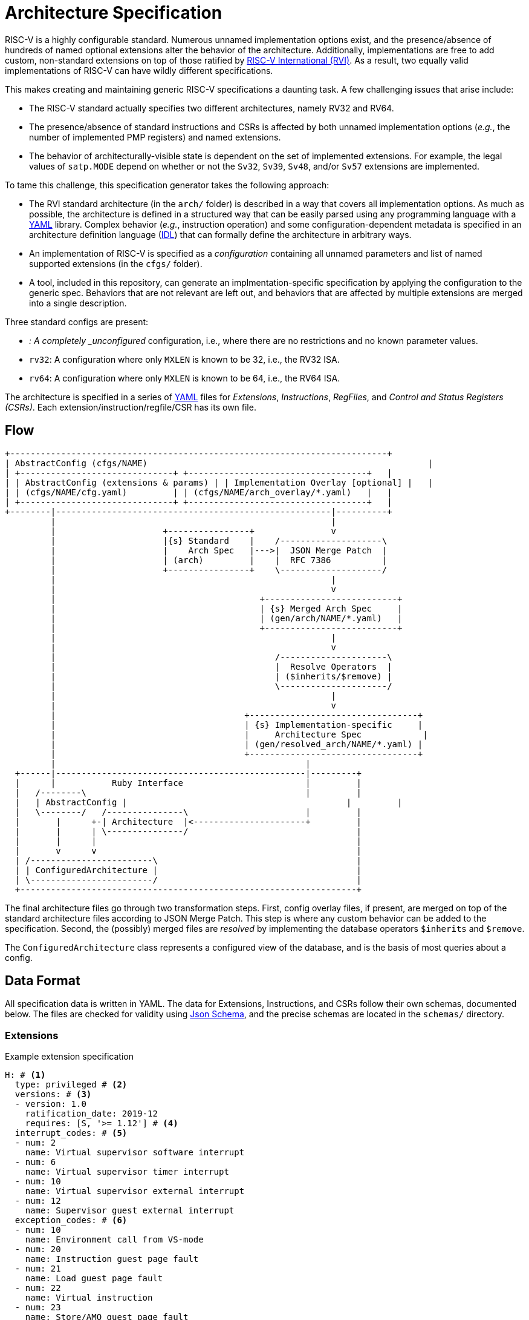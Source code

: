 // Copyright (c) Qualcomm Technologies, Inc. and/or its subsidiaries.
// SPDX-License-Identifier: CC-BY-4.0

= Architecture Specification

RISC-V is a highly configurable standard. Numerous unnamed implementation options exist, and
the presence/absence of hundreds of named optional extensions alter the behavior of the
architecture. Additionally, implementations are free to add custom, non-standard extensions
on top of those ratified by https://riscv.org[RISC-V International (RVI)]. As a result, two
equally valid implementations of RISC-V can have wildly different specifications.

This makes creating and maintaining generic RISC-V specifications a daunting task.
A few challenging issues that arise include:

 * The RISC-V standard actually specifies two different architectures, namely RV32 and RV64.
 * The presence/absence of standard instructions and CSRs is affected by both unnamed implementation options (_e.g._, the number of implemented PMP registers) and named extensions.
 * The behavior of architecturally-visible state is dependent on the set of implemented extensions. For example, the legal values of `satp.MODE` depend on whether or not the `Sv32`, `Sv39`, `Sv48`, and/or `Sv57` extensions are implemented.

To tame this challenge, this specification generator takes the following approach:

 * The RVI standard architecture (in the `arch/` folder) is described in a way that covers all implementation options. As much as possible, the architecture is defined in a structured way that can be easily parsed using any programming language with a https://en.wikipedia.org/wiki/YAML[YAML] library. Complex behavior (_e.g._, instruction operation) and some configuration-dependent metadata is specified in an architecture definition language (xref:prose/idl.adoc[IDL]) that can formally define the architecture in arbitrary ways.
 * An implementation of RISC-V is specified as a _configuration_ containing all unnamed parameters and list of named supported extensions (in the `cfgs/` folder).
 * A tool, included in this repository, can generate an implmentation-specific specification by applying the configuration to the generic spec. Behaviors that are not relevant are left out, and behaviors that are affected by multiple extensions are merged into a single description.

Three standard configs are present:

 * `_`: A completely _unconfigured_ configuration, i.e., where there are no restrictions and no known parameter values.
 * `rv32`: A configuration where only `MXLEN` is known to be 32, i.e., the RV32 ISA.
 * `rv64`: A configuration where only `MXLEN` is known to be 64, i.e., the RV64 ISA.

The architecture is specified in a series of https://en.wikipedia.org/wiki/YAML[YAML]
files for _Extensions_, _Instructions_, _RegFiles_, and _Control and Status Registers (CSRs)_.
Each extension/instruction/regfile/CSR has its own file.

== Flow

[ditaa]
....
+--------------------------------------------------------------------------+
| AbstractConfig (cfgs/NAME)                                                       |
| +------------------------------+ +-----------------------------------+   |
| | AbstractConfig (extensions & params) | | Implementation Overlay [optional] |   |
| | (cfgs/NAME/cfg.yaml)         | | (cfgs/NAME/arch_overlay/*.yaml)   |   |
| +------------------------------+ +-----------------------------------+   |
+--------|------------------------------------------------------|----------+
         |                                                      |
         |                     +----------------+               v
         |                     |{s} Standard    |    /--------------------\
         |                     |    Arch Spec   |--->|  JSON Merge Patch  |
         |                     | (arch)         |    |  RFC 7386          |
         |                     +----------------+    \--------------------/
         |                                                      |
         |                                                      v
         |                                        +--------------------------+
         |                                        | {s} Merged Arch Spec     |
         |                                        | (gen/arch/NAME/*.yaml)   |
         |                                        +--------------------------+
         |                                                      |
         |                                                      v
         |                                           /---------------------\
         |                                           |  Resolve Operators  |
         |                                           | ($inherits/$remove) |
         |                                           \---------------------/
         |                                                      |
         |                                                      v
         |                                     +---------------------------------+
         |                                     | {s} Implementation-specific     |
         |                                     |     Architecture Spec            |
         |                                     | (gen/resolved_arch/NAME/*.yaml) |
         |                                     +---------------------------------+
         |                                                 |
  +------|-------------------------------------------------|---------+
  |      |           Ruby Interface                        |         |
  |   /--------\                                           |         |
  |   | AbstractConfig |                                           |         |
  |   \--------/   /---------------\                       |         |
  |       |      +-| Architecture  |<----------------------+         |
  |       |      | \---------------/                                 |
  |       |      |                                                   |
  |       v      v                                                   |
  | /------------------------\                                       |
  | | ConfiguredArchitecture |                                       |
  | \------------------------/                                       |
  +------------------------------------------------------------------+
....

The final architecture files go through two transformation steps. First, config overlay files, if present,
are merged on top of the standard architecture files according to JSON Merge Patch. This step is where
any custom behavior can be added to the specification. Second, the (possibly) merged files are _resolved_
by implementing the database operators `$inherits` and `$remove`.

The `ConfiguredArchitecture` class represents a configured view of the database, and is the basis
of most queries about a config.

== Data Format

All specification data is written in YAML. The data for Extensions, Instructions, and CSRs follow
their own schemas, documented below. The files are checked for validity using
https://json-schema.org/[Json Schema], and the precise schemas are located in the `schemas/` directory.

=== Extensions

.Example extension specification
[source,yaml]
----
H: # <1>
  type: privileged # <2>
  versions: # <3>
  - version: 1.0
    ratification_date: 2019-12
    requires: [S, '>= 1.12'] # <4>
  interrupt_codes: # <5>
  - num: 2
    name: Virtual supervisor software interrupt
  - num: 6
    name: Virtual supervisor timer interrupt
  - num: 10
    name: Virtual supervisor external interrupt
  - num: 12
    name: Supervisor guest external interrupt
  exception_codes: # <6>
  - num: 10
    name: Environment call from VS-mode
  - num: 20
    name: Instruction guest page fault
  - num: 21
    name: Load guest page fault
  - num: 22
    name: Virtual instruction
  - num: 23
    name: Store/AMO guest page fault
  description: | # <7>
    An Asciidoc description... <6>
----
<1> Name of the extension, which must follow the https://wiki.riscv.org/display/CSC/Extension+Naming+Convention[RVI naming scheme].
<2> Extension type: privileged or unprivileged
<3> List of versions
<4> [Optional] Declares a dependency on another extension (may be a list if there is more than one dependency).
<5> [Optional] List of asynchronous interrupts added by this extension
<6> [Optional] List of synchronous exceptions added by this extension
<7> A description of the extension, as Asciidoc source

=== Instructions

=== Register Files

.Example register file specification
[source,yaml]
----
$schema: register_file_schema.json#
kind: register_file
name: X
long_name: Integer General Purpose Registers
definedBy: I
register_class: general_purpose
register_length: MXLEN # <1>
registers:
  - name: x0    # <2>
    abi_mnemonics: [zero] # <3>
    roles: [zero]
    sw_read(): | # <4>
      return 0;
    sw_write(value): |
      # x0 ignores all writes
  - name: x1
    abi_mnemonics: [ra]
    roles: [return_address]
  - name: x8
    abi_mnemonics: [s0, fp] # <5>
    roles: [callee_saved, frame_pointer]
----

<1> Registers can have either a fixed architecture width or take their width from a parameter (e.g., MXLEN, VLEN).
<2> Each register has a unique name (e.g., x0, x1, x2, etc.). The register's index is inferred from its position in the array (starting from 0).
<3> Registers can optionally have ABI mnemonics (e.g., ra, sp, fp, etc.).
<4> Individual registers can define `sw_read()` and `sw_write()` for special behavior (e.g., x0 hardwired to zero).
<5> A register can have multiple ABI mnemonics (e.g., x8 is known as both s0 and fp).

[source,yaml]
----
add: # <1>
  long_name: Add
  description: | # <2>
    Add the value in rs1 to rs2, and store the result in rd.
    Any overflow is thrown away.
  encoding: # <3>
    mask: 0000000----------000-----0110011
    fields:
    - name: rs2
      location: 24-20
    - name: rs1
      location: 19-15
    - name: rd
      location: 11-7
  definedBy: I # <4>
  assembly: xd, xs1, xs2 # <5>
  access: # <6>
    s: always
    u: always
    vs: always
    vu: always
  operation(): X[rd] = X[rs1] + X[rs2]; # <7>
----
<1> The instruction mnemonic, in lowercase
<2> Asciidoc description of the instruction
<3> Encoding of the instruction. 'mask' specifies the values and position of opcode fields, and 'fields' specifies the locations of decode variables.
<4> Extension that defines this instruction. May be a list if the instruction is defined by multiple extensions.
<5> Assembly format, to be used by ISS/disassembler/compiler/etc.
<6> Per-mode access rights (always, sometimes, or none). When 'sometimes', a field 'access-detail' should also be provided.
<7> Formal definition of the instruction operation, in IDL

Some instructions have decode fields that cannot take a certain value. This is especially common in the `C` extension where, for example, some register specifier fields can be anything but x0. That can be represented by adding a `not_mask` key to the encoding:

.encoding for `c.addi`
[source,yaml]
----
encoding:
  mask:     000-----------01
  not_mask: ----00000------- # rs1/rd cannot be 0
  fields:
  - name: imm
    location: 12|6-2
  - name: rs1_rd
    location: 11-7
----

Not mask can also be a list when more than one value is prohibited (_e.g._, `c.lui` prohibits both x0 and x2 for `rd`).

Some fields are shifted before use, and can be represented using the `left_shift` key:

.encoding for `jal`
[source,yaml]
----
  encoding:
    mask: -------------------------1101111
    fields:
    - name: imm
      # lsb of the immediate is always zero, so it isn't encoded in the instruction
      # this is also an example of representing decode variables that are split in the
      # encoding
      location: 31|19-12|20|30-21
      left_shift: 1
    - name: rd
      location: 11-7
----

=== CSRs

.CSR specification for `marchid`
[source,yaml]
----
marchid: # <1>
  long_name: Machine Architecture ID
  address: 0xf12 # <2>
  priv_mode: M # <3>
  length: MXLEN # <4>
  description: | # <5>
    Asciidoc description
  definedBy: Sm # <6>
  fields: # <7>
    Architecture:
      location_rv32: 31-0 # <8>
      location_rv64: 63-0
      type: RO # <7>
      description: Vendor-specific microarchitecture ID. # <9>
      reset_value(): return ARCH_ID; # <10>
----
<1> CSR name
<2> CSR address (used by CSRs that not indirect)
<3> Least-privileged mode required to access the CSR
<4> Length of the CSR, in bits. Can either be an integer (_e.g._ 32, 64), or 'MXLEN', 'SXLEN', or 'VSXLEN' when the length is equal to the XLEN in M, S, or VS mode, respectively.
<5> Asciidoc description
<6> Defining extension. Can be list when more than one extension defines the CSR.
<7> List of fields in the CSR
<8> Location. In this case, the location changes with XLEN, so `location_rv32` and `location_rv64` are used. When the location does not change, use the single key `location`.
<9> Type of the field. See below for more information.
<10> Reset value. In this case, the reset value is determined by the configuration, so it is specified as an IDL function.

CSR fields are given a type, which _does not_ necessarily correspond to the WARL/WLRL types in the RVI specs. We use a different format here because the RVI CSR types are vauge and inconsistent. The types are:

[cols="1,4"]
|===
| Type | Meaning

| *RO* | Read-only
| *RO-H* | Read-only, and hardware updates the field
| *RW* | Read-write
| *RW-R* | Read-write, but only a restricted set of values are allowed
| *RW-H* | Read-write, and hardware updates the field
| *RW-RH* | Read-write, only a restricted set of values are allowed, and hardware updates the field
|===

In many cases, the values of CSR and/or CSR field data are configuration dependent. Some of that is covered directly by the data model (_e.g._, with `location_rv32`, `location_rv64`), but some cases are too complex to express with YAML. For this reason, many of the keys can be specified as IDL functions. See the xref:csr/schema.adoc[schema] documentation and examples in the `arch/csr` folder for more information.

Some keys that only apply to certain CSRs are not shown above.
